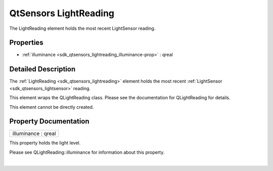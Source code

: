 .. _sdk_qtsensors_lightreading:
QtSensors LightReading
======================

The LightReading element holds the most recent LightSensor reading.

+--------------------------------------+--------------------------------------+
| Import Statement:                    | import QtSensors 5.0                 |
+--------------------------------------+--------------------------------------+
| Since:                               | QtSensors 5.0                        |
+--------------------------------------+--------------------------------------+
| Inherits:                            | :ref:`SensorReading <sdk_qtsensors_sensor |
|                                      | reading>`_                           |
+--------------------------------------+--------------------------------------+

Properties
----------

-  :ref:`illuminance <sdk_qtsensors_lightreading_illuminance-prop>`
   : qreal

Detailed Description
--------------------

The :ref:`LightReading <sdk_qtsensors_lightreading>` element holds the most
recent :ref:`LightSensor <sdk_qtsensors_lightsensor>` reading.

This element wraps the QLightReading class. Please see the documentation
for QLightReading for details.

This element cannot be directly created.

Property Documentation
----------------------

.. _sdk_qtsensors_lightreading_illuminance-prop:

+--------------------------------------------------------------------------+
|        \ illuminance : qreal                                             |
+--------------------------------------------------------------------------+

This property holds the light level.

Please see QLightReading::illuminance for information about this
property.

| 
